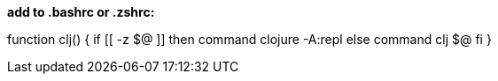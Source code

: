 *add to .bashrc or .zshrc:*

function clj() {
    if [[ -z $@ ]]
    then
        command clojure -A:repl
    else
        command clj $@
    fi
}
